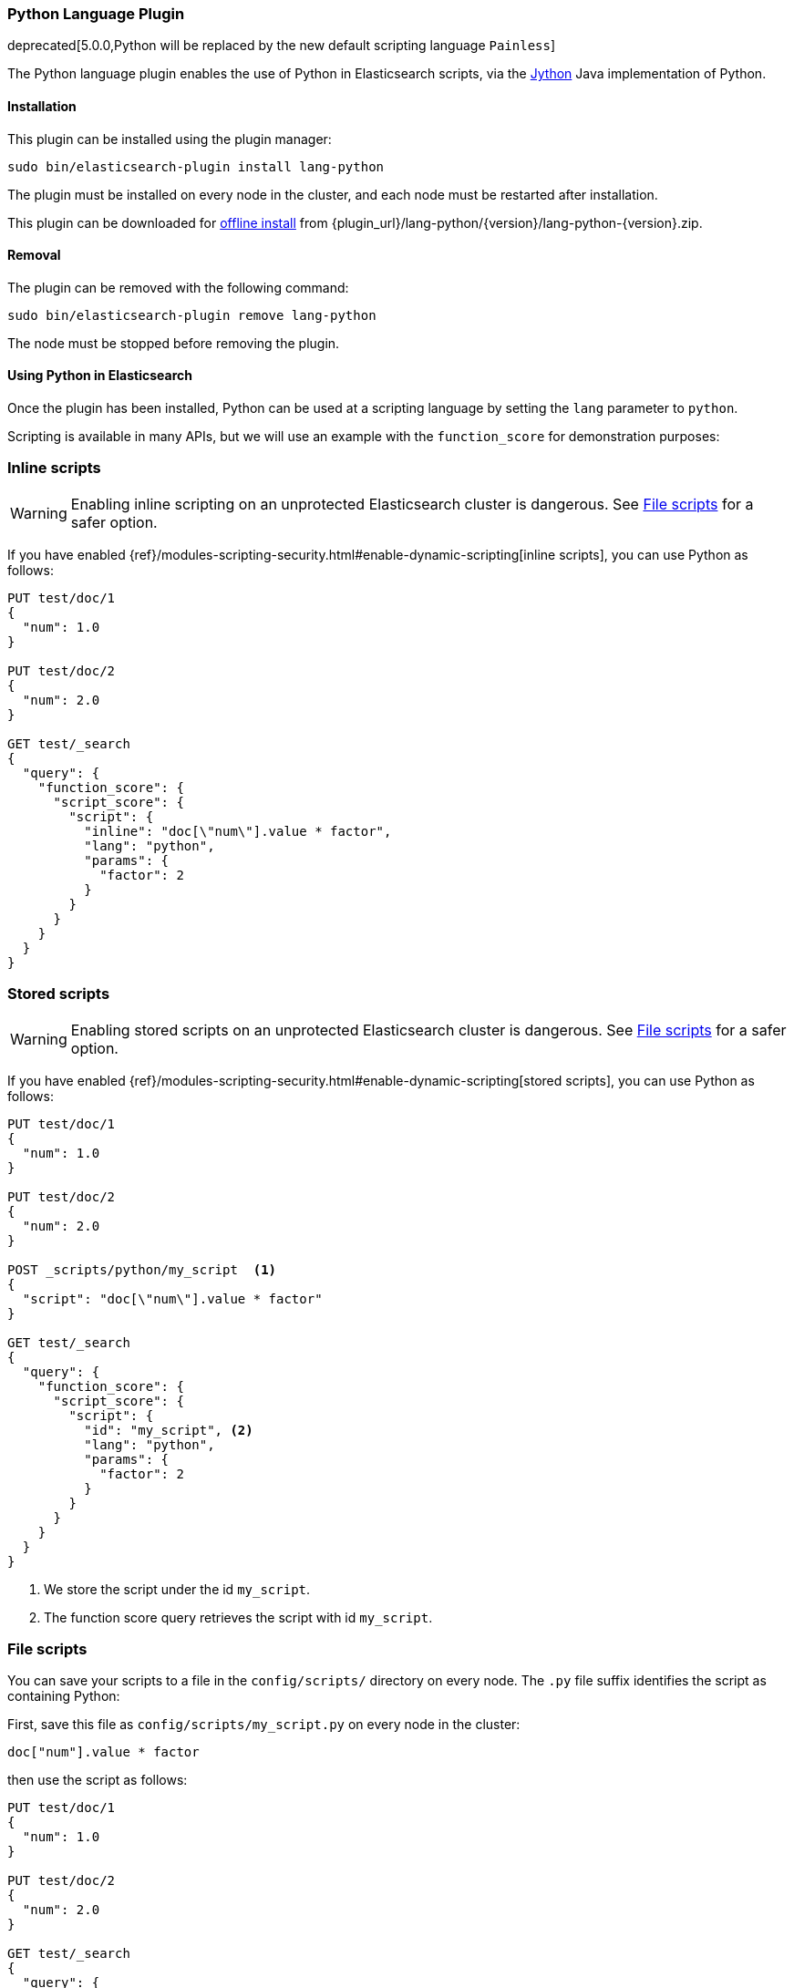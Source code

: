 [[lang-python]]
=== Python Language Plugin

deprecated[5.0.0,Python will be replaced by the new default scripting language `Painless`]

The Python language plugin enables the use of Python in Elasticsearch
scripts, via the http://www.jython.org/[Jython] Java implementation of Python.

[[lang-python-install]]
[float]
==== Installation

This plugin can be installed using the plugin manager:

[source,sh]
----------------------------------------------------------------
sudo bin/elasticsearch-plugin install lang-python
----------------------------------------------------------------

The plugin must be installed on every node in the cluster, and each node must
be restarted after installation.

This plugin can be downloaded for <<plugin-management-custom-url,offline install>> from
{plugin_url}/lang-python/{version}/lang-python-{version}.zip.

[[lang-python-remove]]
[float]
==== Removal

The plugin can be removed with the following command:

[source,sh]
----------------------------------------------------------------
sudo bin/elasticsearch-plugin remove lang-python
----------------------------------------------------------------

The node must be stopped before removing the plugin.

[[lang-python-usage]]
==== Using Python in Elasticsearch

Once the plugin has been installed, Python can be used at a scripting
language by setting the `lang` parameter to `python`.

Scripting is available in many APIs, but we will use an example with the
`function_score` for demonstration purposes:

[[lang-python-inline]]
[float]
=== Inline scripts

WARNING: Enabling inline scripting on an unprotected Elasticsearch cluster is dangerous.
See <<lang-python-file>> for a safer option.

If you have enabled {ref}/modules-scripting-security.html#enable-dynamic-scripting[inline scripts],
you can use Python as follows:

[source,js]
----
PUT test/doc/1
{
  "num": 1.0
}

PUT test/doc/2
{
  "num": 2.0
}

GET test/_search
{
  "query": {
    "function_score": {
      "script_score": {
        "script": {
          "inline": "doc[\"num\"].value * factor",
          "lang": "python",
          "params": {
            "factor": 2
          }
        }
      }
    }
  }
}
----
// CONSOLE

[[lang-python-stored]]
[float]
=== Stored scripts

WARNING: Enabling stored scripts on an unprotected Elasticsearch cluster is dangerous.
See <<lang-python-file>> for a safer option.

If you have enabled {ref}/modules-scripting-security.html#enable-dynamic-scripting[stored scripts],
you can use Python as follows:

[source,js]
----
PUT test/doc/1
{
  "num": 1.0
}

PUT test/doc/2
{
  "num": 2.0
}

POST _scripts/python/my_script  <1>
{
  "script": "doc[\"num\"].value * factor"
}

GET test/_search
{
  "query": {
    "function_score": {
      "script_score": {
        "script": {
          "id": "my_script", <2>
          "lang": "python",
          "params": {
            "factor": 2
          }
        }
      }
    }
  }
}

----
// CONSOLE

<1> We store the script under the id `my_script`.
<2> The function score query retrieves the script with id `my_script`.


[[lang-python-file]]
[float]
=== File scripts

You can save your scripts to a file in the `config/scripts/` directory on
every node. The `.py` file suffix identifies the script as containing
Python:

First, save this file as `config/scripts/my_script.py` on every node
in the cluster:

[source,python]
----
doc["num"].value * factor
----

then use the script as follows:

[source,js]
----
PUT test/doc/1
{
  "num": 1.0
}

PUT test/doc/2
{
  "num": 2.0
}

GET test/_search
{
  "query": {
    "function_score": {
      "script_score": {
        "script": {
          "file": "my_script", <1>
          "lang": "python",
          "params": {
            "factor": 2
          }
        }
      }
    }
  }
}
----
// CONSOLE

<1> The function score query retrieves the script with filename `my_script.py`.
